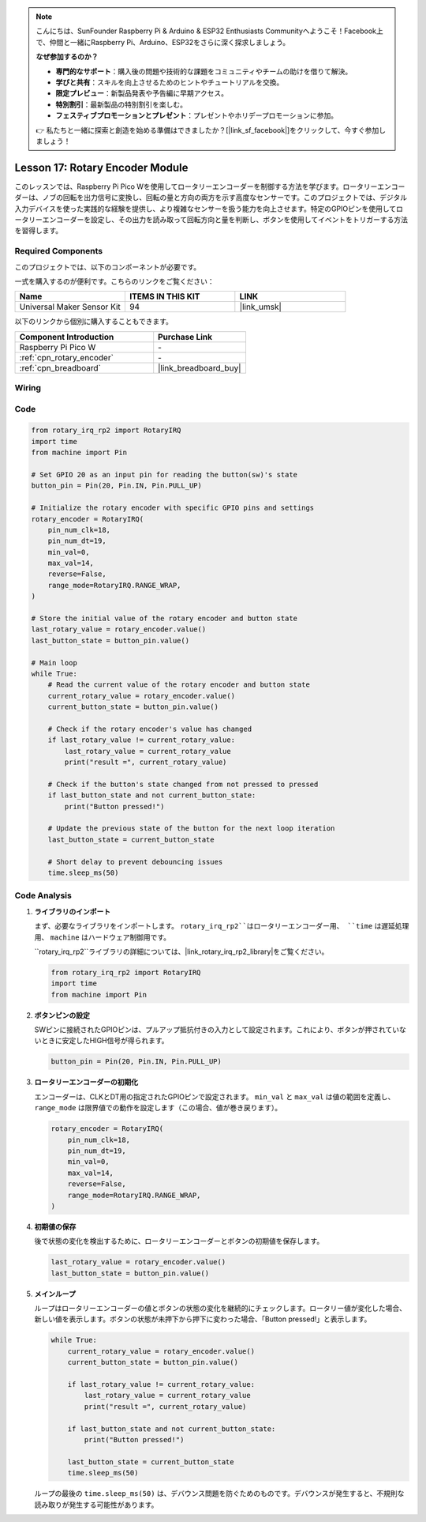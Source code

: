 .. note::

    こんにちは、SunFounder Raspberry Pi & Arduino & ESP32 Enthusiasts Communityへようこそ！Facebook上で、仲間と一緒にRaspberry Pi、Arduino、ESP32をさらに深く探求しましょう。

    **なぜ参加するのか？**

    - **専門的なサポート**：購入後の問題や技術的な課題をコミュニティやチームの助けを借りて解決。
    - **学びと共有**：スキルを向上させるためのヒントやチュートリアルを交換。
    - **限定プレビュー**：新製品発表や予告編に早期アクセス。
    - **特別割引**：最新製品の特別割引を楽しむ。
    - **フェスティブプロモーションとプレゼント**：プレゼントやホリデープロモーションに参加。

    👉 私たちと一緒に探索と創造を始める準備はできましたか？[|link_sf_facebook|]をクリックして、今すぐ参加しましょう！
.. _pico_lesson17_rotary_encoder:

Lesson 17: Rotary Encoder Module
==================================

このレッスンでは、Raspberry Pi Pico Wを使用してロータリーエンコーダーを制御する方法を学びます。ロータリーエンコーダーは、ノブの回転を出力信号に変換し、回転の量と方向の両方を示す高度なセンサーです。このプロジェクトでは、デジタル入力デバイスを使った実践的な経験を提供し、より複雑なセンサーを扱う能力を向上させます。特定のGPIOピンを使用してロータリーエンコーダーを設定し、その出力を読み取って回転方向と量を判断し、ボタンを使用してイベントをトリガーする方法を習得します。

Required Components
--------------------------

このプロジェクトでは、以下のコンポーネントが必要です。

一式を購入するのが便利です。こちらのリンクをご覧ください：

.. list-table::
    :widths: 20 20 20
    :header-rows: 1

    *   - Name	
        - ITEMS IN THIS KIT
        - LINK
    *   - Universal Maker Sensor Kit
        - 94
        - |link_umsk|

以下のリンクから個別に購入することもできます。

.. list-table::
    :widths: 30 20
    :header-rows: 1

    *   - Component Introduction
        - Purchase Link

    *   - Raspberry Pi Pico W
        - \-
    *   - :ref:`cpn_rotary_encoder`
        - \-
    *   - :ref:`cpn_breadboard`
        - |link_breadboard_buy|


Wiring
---------------------------

.. image:: img/Lesson_17_Rotary_encoder_bb.png
    :width: 100%


Code
---------------------------

.. code-block:: python

   from rotary_irq_rp2 import RotaryIRQ
   import time
   from machine import Pin
   
   # Set GPIO 20 as an input pin for reading the button(sw)'s state
   button_pin = Pin(20, Pin.IN, Pin.PULL_UP)
   
   # Initialize the rotary encoder with specific GPIO pins and settings
   rotary_encoder = RotaryIRQ(
       pin_num_clk=18,
       pin_num_dt=19,
       min_val=0,
       max_val=14,
       reverse=False,
       range_mode=RotaryIRQ.RANGE_WRAP,
   )
   
   # Store the initial value of the rotary encoder and button state
   last_rotary_value = rotary_encoder.value()
   last_button_state = button_pin.value()
   
   # Main loop
   while True:
       # Read the current value of the rotary encoder and button state
       current_rotary_value = rotary_encoder.value()
       current_button_state = button_pin.value()
   
       # Check if the rotary encoder's value has changed
       if last_rotary_value != current_rotary_value:
           last_rotary_value = current_rotary_value
           print("result =", current_rotary_value)
   
       # Check if the button's state changed from not pressed to pressed
       if last_button_state and not current_button_state:
           print("Button pressed!")
   
       # Update the previous state of the button for the next loop iteration
       last_button_state = current_button_state
   
       # Short delay to prevent debouncing issues
       time.sleep_ms(50)

Code Analysis
---------------------------

#. **ライブラリのインポート**

   まず、必要なライブラリをインポートします。 ``rotary_irq_rp2``はロータリーエンコーダー用、 ``time`` は遅延処理用、 ``machine`` はハードウェア制御用です。

   ``rotary_irq_rp2``ライブラリの詳細については、|link_rotary_irq_rp2_library|をご覧ください。

   .. code-block:: python

      from rotary_irq_rp2 import RotaryIRQ
      import time
      from machine import Pin

#. **ボタンピンの設定**

   SWピンに接続されたGPIOピンは、プルアップ抵抗付きの入力として設定されます。これにより、ボタンが押されていないときに安定したHIGH信号が得られます。

   .. code-block:: python

      button_pin = Pin(20, Pin.IN, Pin.PULL_UP)

#. **ロータリーエンコーダーの初期化**

   エンコーダーは、CLKとDT用の指定されたGPIOピンで設定されます。 ``min_val`` と ``max_val`` は値の範囲を定義し、 ``range_mode`` は限界値での動作を設定します（この場合、値が巻き戻ります）。

   .. code-block:: python

      rotary_encoder = RotaryIRQ(
          pin_num_clk=18,
          pin_num_dt=19,
          min_val=0,
          max_val=14,
          reverse=False,
          range_mode=RotaryIRQ.RANGE_WRAP,
      )

#. **初期値の保存**

   後で状態の変化を検出するために、ロータリーエンコーダーとボタンの初期値を保存します。

   .. code-block:: python

      last_rotary_value = rotary_encoder.value()
      last_button_state = button_pin.value()

#. **メインループ**

   ループはロータリーエンコーダーの値とボタンの状態の変化を継続的にチェックします。ロータリー値が変化した場合、新しい値を表示します。ボタンの状態が未押下から押下に変わった場合、「Button pressed!」と表示します。

   .. code-block:: python

      while True:
          current_rotary_value = rotary_encoder.value()
          current_button_state = button_pin.value()

          if last_rotary_value != current_rotary_value:
              last_rotary_value = current_rotary_value
              print("result =", current_rotary_value)

          if last_button_state and not current_button_state:
              print("Button pressed!")

          last_button_state = current_button_state
          time.sleep_ms(50)

   ループの最後の ``time.sleep_ms(50)`` は、デバウンス問題を防ぐためのものです。デバウンスが発生すると、不規則な読み取りが発生する可能性があります。
